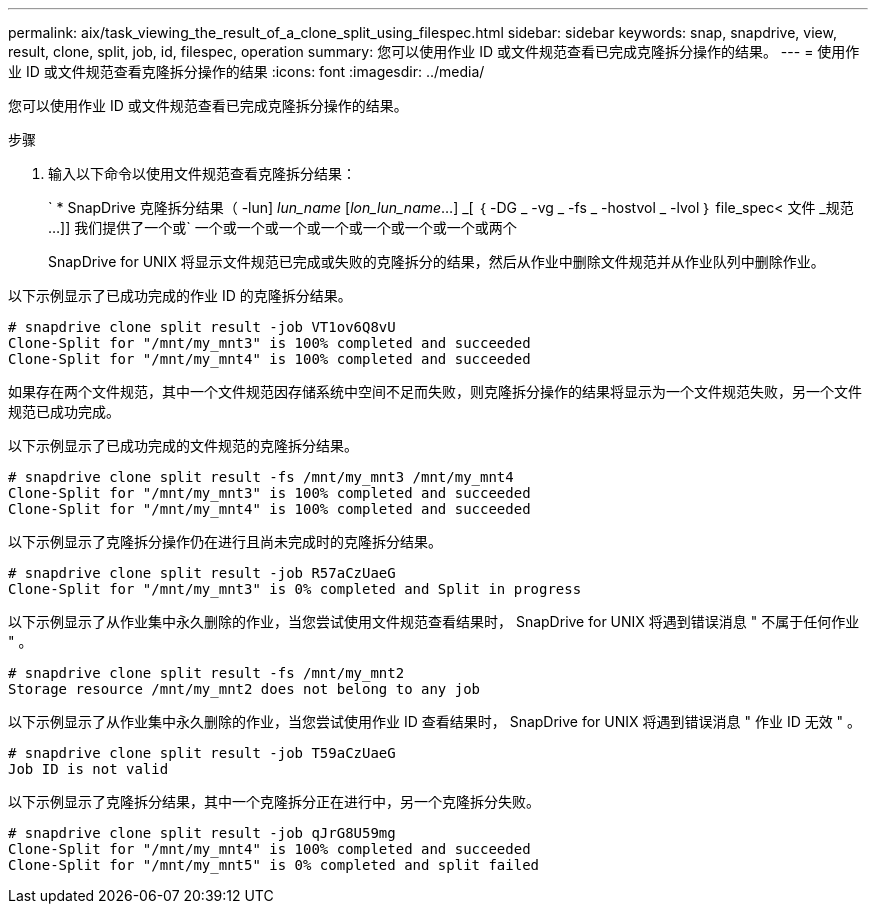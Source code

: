 ---
permalink: aix/task_viewing_the_result_of_a_clone_split_using_filespec.html 
sidebar: sidebar 
keywords: snap, snapdrive, view, result, clone, split, job, id, filespec, operation 
summary: 您可以使用作业 ID 或文件规范查看已完成克隆拆分操作的结果。 
---
= 使用作业 ID 或文件规范查看克隆拆分操作的结果
:icons: font
:imagesdir: ../media/


[role="lead"]
您可以使用作业 ID 或文件规范查看已完成克隆拆分操作的结果。

.步骤
. 输入以下命令以使用文件规范查看克隆拆分结果：
+
` * SnapDrive 克隆拆分结果（ -lun] _lun_name_ [_lon_lun_name_...] _[ ｛ -DG _ -vg _ -fs _ -hostvol _ -lvol ｝ file_spec< 文件 _规范 ...]] 我们提供了一个或` 一个或一个或一个或一个或一个或一个或一个或两个

+
SnapDrive for UNIX 将显示文件规范已完成或失败的克隆拆分的结果，然后从作业中删除文件规范并从作业队列中删除作业。



以下示例显示了已成功完成的作业 ID 的克隆拆分结果。

[listing]
----
# snapdrive clone split result -job VT1ov6Q8vU
Clone-Split for "/mnt/my_mnt3" is 100% completed and succeeded
Clone-Split for "/mnt/my_mnt4" is 100% completed and succeeded
----
如果存在两个文件规范，其中一个文件规范因存储系统中空间不足而失败，则克隆拆分操作的结果将显示为一个文件规范失败，另一个文件规范已成功完成。

以下示例显示了已成功完成的文件规范的克隆拆分结果。

[listing]
----
# snapdrive clone split result -fs /mnt/my_mnt3 /mnt/my_mnt4
Clone-Split for "/mnt/my_mnt3" is 100% completed and succeeded
Clone-Split for "/mnt/my_mnt4" is 100% completed and succeeded
----
以下示例显示了克隆拆分操作仍在进行且尚未完成时的克隆拆分结果。

[listing]
----
# snapdrive clone split result -job R57aCzUaeG
Clone-Split for "/mnt/my_mnt3" is 0% completed and Split in progress
----
以下示例显示了从作业集中永久删除的作业，当您尝试使用文件规范查看结果时， SnapDrive for UNIX 将遇到错误消息 " 不属于任何作业 " 。

[listing]
----
# snapdrive clone split result -fs /mnt/my_mnt2
Storage resource /mnt/my_mnt2 does not belong to any job
----
以下示例显示了从作业集中永久删除的作业，当您尝试使用作业 ID 查看结果时， SnapDrive for UNIX 将遇到错误消息 " 作业 ID 无效 " 。

[listing]
----
# snapdrive clone split result -job T59aCzUaeG
Job ID is not valid
----
以下示例显示了克隆拆分结果，其中一个克隆拆分正在进行中，另一个克隆拆分失败。

[listing]
----
# snapdrive clone split result -job qJrG8U59mg
Clone-Split for "/mnt/my_mnt4" is 100% completed and succeeded
Clone-Split for "/mnt/my_mnt5" is 0% completed and split failed
----